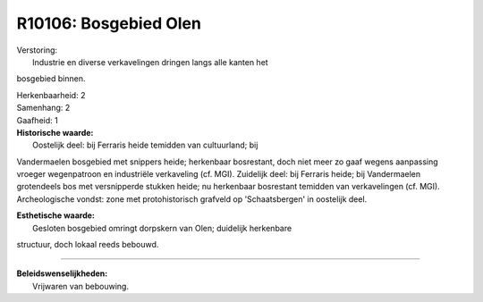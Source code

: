 R10106: Bosgebied Olen
======================

| Verstoring:
|  Industrie en diverse verkavelingen dringen langs alle kanten het
bosgebied binnen.

| Herkenbaarheid: 2

| Samenhang: 2

| Gaafheid: 1

| **Historische waarde:**
|  Oostelijk deel: bij Ferraris heide temidden van cultuurland; bij
Vandermaelen bosgebied met snippers heide; herkenbaar bosrestant, doch
niet meer zo gaaf wegens aanpassing vroeger wegenpatroon en industriële
verkaveling (cf. MGI). Zuidelijk deel: bij Ferraris heide; bij
Vandermaelen grotendeels bos met versnipperde stukken heide; nu
herkenbaar bosrestant temidden van verkavelingen (cf. MGI).
Archeologische vondst: zone met protohistorisch grafveld op
'Schaatsbergen' in oostelijk deel.

| **Esthetische waarde:**
|  Gesloten bosgebied omringt dorpskern van Olen; duidelijk herkenbare
structuur, doch lokaal reeds bebouwd.

--------------

| **Beleidswenselijkheden:**
|  Vrijwaren van bebouwing.
